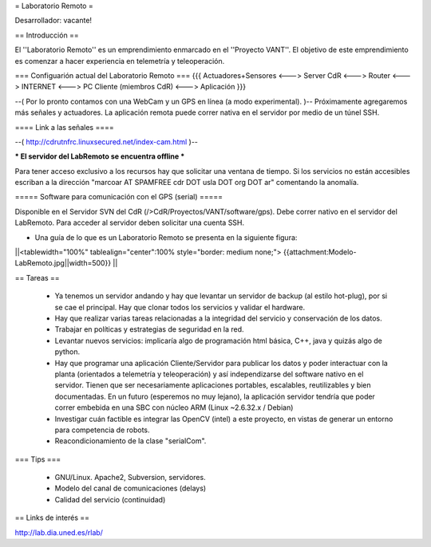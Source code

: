 = Laboratorio Remoto =

Desarrollador: vacante!

== Introducción ==

El ''Laboratorio Remoto'' es un emprendimiento enmarcado en el ''Proyecto VANT''. El objetivo de este emprendimiento es comenzar a hacer experiencia en telemetría y teleoperación.

=== Configuarión actual del Laboratorio Remoto ===
{{{
Actuadores+Sensores <---> Server CdR <---> Router <---> INTERNET <---> PC Cliente (miembros CdR) <---> Aplicación
}}}

--( Por lo pronto contamos con una WebCam y un GPS en línea (a modo experimental). )-- Próximamente agregaremos más señales y actuadores. La aplicación remota puede correr nativa en el servidor por medio de un túnel SSH.

==== Link a las señales ====

--( http://cdrutnfrc.linuxsecured.net/index-cam.html )--

*** El servidor del LabRemoto se encuentra offline ***

Para tener acceso exclusivo a los recursos hay que solicitar una ventana de tiempo. Si los servicios no están accesibles escriban a la dirección "marcoar AT SPAMFREE cdr DOT usla DOT org DOT ar" comentando la anomalía.

===== Software para comunicación con el GPS (serial) =====

Disponible en el Servidor SVN del CdR (/>CdR/Proyectos/VANT/software/gps). Debe correr nativo en el servidor del LabRemoto. Para acceder al servidor deben solicitar una cuenta SSH.

* Una guía de lo que es un Laboratorio Remoto se presenta en la siguiente figura:

||<tablewidth="100%" tablealign="center":100% style="border: medium none;"> {{attachment:Modelo-LabRemoto.jpg||width=500}} ||

== Tareas ==

 * Ya tenemos un servidor andando y hay que levantar un servidor de backup (al estilo hot-plug), por si se cae el principal. Hay que clonar todos los servicios y validar el hardware.

 * Hay que realizar varias tareas relacionadas a la integridad del servicio y conservación de los datos.

 * Trabajar en políticas y estrategias de seguridad en la red.

 * Levantar nuevos servicios: implicaría algo de programación html básica, C++, java y quizás algo de python. 

 * Hay que programar una aplicación Cliente/Servidor para publicar los datos y poder interactuar con la planta (orientados a telemetría y teleoperación) y así independizarse del software nativo en el servidor. Tienen que ser necesariamente aplicaciones portables, escalables, reutilizables y bien documentadas. En un futuro (esperemos no muy lejano), la aplicación servidor tendría que poder correr embebida en una SBC con núcleo ARM (Linux ~2.6.32.x / Debian)

 * Investigar cuán factible es integrar las OpenCV (intel) a este proyecto, en vistas de generar un entorno para competencia de robots.

 * Reacondicionamiento de la clase "serialCom".

=== Tips ===

 * GNU/Linux. Apache2, Subversion, servidores.
 * Modelo del canal de comunicaciones (delays)
 * Calidad del servicio (continuidad)
        
== Links de interés ==

http://lab.dia.uned.es/rlab/
